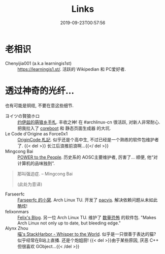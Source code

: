 #+TITLE: Links
#+DATE: 2019-09-23T00:57:56

* 老相识
+ Chenyijia001 (a.k.a learningis1st) :: [[https://learningis1.st/]]. 活跃的 Wikipedian 和 PC爱好者. 

* 透过神奇的光纤...
也有可能是铜缆, 不要在意这些细节.
+ ヨイツの賢狼ホロ :: [[https://blog.yoitsu.moe][约伊兹的萌狼乡手札]]. 丰收之神! 在 #archlinux-cn 很活跃, 对新人非常耐心. 把我拉入了 [[http://localhost:1313/posts/coreboot/x220/][coreboot]] 和 静态页面生成器 的大坑.
+ Le Code d'Origine as Force0x1 :: [[https://originco.de][OriginCode 札記]]. 似乎还是个高中生, 不过已经是一个熟练的软件包维护者了. {{< del >}} 长江后浪推前浪啊...{{</ del >}}
+ Mingcong Bai :: [[https://mingcongbai.wtf][POWER to the People]]. 历史系的 AOSC主要维护者, 厉害了... 顺便, 他“对计算机的品味独到”.
#+BEGIN_QUOTE
那叫强迫症.
-- Mingcong Bai

(此处为意译)
#+END_QUOTE

+ Farseerfc :: [[https://farseerfc.me/][Farseerfc 的小窝]]. Arch Linux TU. 开发了 [[https://github.com/farseerfc/pacvis][pacvis]]. 解决依赖问题从未如此酷炫!
+ felixonmars :: [[https://felixc.at/][Felix's Blog]]. 另一位 Arch Linux TU. 维护了 [[https://www.archlinux.org/packages/?sort=&q=&maintainer=felixonmars&flagged=][数量恐怖]] 的软件包. "Makes Arch Linux not only up to date, but bleeding edge."
+ Alynx Zhou :: [[https://sh.alynx.moe/][喵's StackHarbor - Whisper to the World]]. 似乎是一只很善于表达的猫? 似乎经常在B站上直播. 还是个炮姐厨! {{< del >}}由于某些原因, 厌恶 C++ 但很喜欢 GObject...{{< /del >}}
